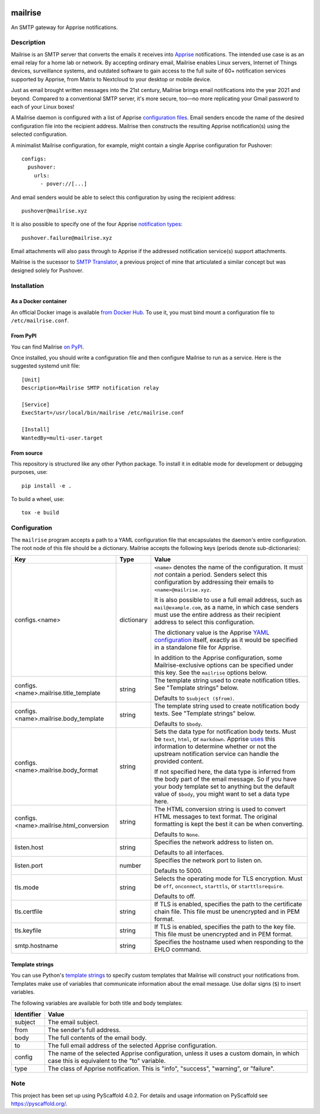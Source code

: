 .. image:: https://raw.githubusercontent.com/YoRyan/mailrise/main/src/mailrise/asset/mailrise-logo.png
  :alt: Mailrise logo


========
mailrise
========


An SMTP gateway for Apprise notifications.


Description
===========

Mailrise is an SMTP server that converts the emails it receives into
`Apprise <https://github.com/caronc/apprise>`_ notifications.  The intended use
case is as an email relay for a home lab or network. By accepting ordinary
email, Mailrise enables Linux servers, Internet of Things devices, surveillance
systems, and outdated software to gain access to the full suite of 60+
notification services supported by Apprise, from Matrix to Nextcloud to your
desktop or mobile device.

Just as email brought written messages into the 21st century, Mailrise
brings email notifications into the year 2021 and beyond. Compared to a
conventional SMTP server, it's more secure, too—no more replicating your Gmail
password to each of your Linux boxes!

A Mailrise daemon is configured with a list of Apprise
`configuration files <https://github.com/caronc/apprise/wiki/config_yaml>`_.
Email senders encode the name of the desired configuration file into the
recipient address. Mailrise then constructs the resulting Apprise
notification(s) using the selected configuration.

A minimalist Mailrise configuration, for example, might contain a single Apprise
configuration for Pushover::

    configs:
      pushover:
        urls:
          - pover://[...]

And email senders would be able to select this configuration by using the
recipient address::

    pushover@mailrise.xyz

It is also possible to specify one of the four Apprise
`notification types <https://github.com/caronc/apprise/wiki/Development_API#message-types-and-themes>`_::

    pushover.failure@mailrise.xyz

Email attachments will also pass through to Apprise if the addressed
notification service(s) support attachments.

Mailrise is the sucessor to
`SMTP Translator <https://github.com/YoRyan/smtp-translator>`_, a previous
project of mine that articulated a similar concept but was designed solely for
Pushover.


Installation
============

As a Docker container
---------------------

An official Docker image is available
`from Docker Hub <https://hub.docker.com/r/yoryan/mailrise>`_. To use it, you
must bind mount a configuration file to ``/etc/mailrise.conf``.

From PyPI
---------

You can find Mailrise `on PyPI <https://pypi.org/project/mailrise/>`_.

Once installed, you should write a configuration file and then configure Mailrise
to run as a service. Here is the suggested systemd unit file::

    [Unit]
    Description=Mailrise SMTP notification relay
    
    [Service]
    ExecStart=/usr/local/bin/mailrise /etc/mailrise.conf
    
    [Install]
    WantedBy=multi-user.target

From source
-----------

This repository is structured like any other Python package. To install it in
editable mode for development or debugging purposes, use::

    pip install -e .

To build a wheel, use::

    tox -e build

Configuration
=============

The ``mailrise`` program accepts a path to a YAML configuration file that
encapsulates the daemon's entire configuration. The root node of this file should
be a dictionary. Mailrise accepts the following keys (periods denote
sub-dictionaries):

=============================================== ========== ==========================================================================
Key                                             Type       Value
=============================================== ========== ==========================================================================
configs.<name>                                  dictionary ``<name>`` denotes the name of the configuration. It must *not* contain a
                                                           period. Senders select this configuration by addressing their emails to
                                                           ``<name>@mailrise.xyz``.

                                                           It is also possible to use a full email address, such as
                                                           ``mail@example.com``, as a name, in which case senders must use the entire
                                                           address as their recipient address to select this configuration.

                                                           The dictionary value is the Apprise
                                                           `YAML configuration <https://github.com/caronc/apprise/wiki/config_yaml>`_
                                                           itself, exactly as it would be specified in a standalone file for Apprise.

                                                           In addition to the Apprise configuration, some Mailrise-exclusive options
                                                           can be specified under this key. See the ``mailrise`` options below.
configs.<name>.mailrise.title_template          string     The template string used to create notification titles. See "Template
                                                           strings" below.

                                                           Defaults to ``$subject ($from)``.
configs.<name>.mailrise.body_template           string     The template string used to create notification body texts. See "Template
                                                           strings" below.

                                                           Defaults to ``$body``.
configs.<name>.mailrise.body_format             string     Sets the data type for notification body texts. Must be ``text``,
                                                           ``html``, or ``markdown``. Apprise
                                                           `uses <https://github.com/caronc/apprise/wiki/Development_API#notify--send-notifications>`_
                                                           this information to determine whether or not the upstream notification
                                                           service can handle the provided content.
                                                           
                                                           If not specified here, the data type is inferred from the body part of the
                                                           email message. So if you have your body template set to anything but the
                                                           default value of ``$body``, you might want to set a data type here.
configs.<name>.mailrise.html_conversion         string     The HTML conversion string is used to convert HTML messages to text format. The original 
                                                           formatting is kept the best it can be when converting.

                                                           Defaults to ``None``.
listen.host                                     string     Specifies the network address to listen on.

                                                           Defaults to all interfaces.
listen.port                                     number     Specifies the network port to listen on.

                                                           Defaults to 5000.
tls.mode                                        string     Selects the operating mode for TLS encryption. Must be ``off``,
                                                           ``onconnect``, ``starttls``, or ``starttlsrequire``.

                                                           Defaults to off.
tls.certfile                                    string     If TLS is enabled, specifies the path to the certificate chain file. This
                                                           file must be unencrypted and in PEM format.
tls.keyfile                                     string     If TLS is enabled, specifies the path to the key file. This file must be
                                                           unencrypted and in PEM format.
smtp.hostname                                   string     Specifies the hostname used when responding to the EHLO command.
=============================================== ========== ==========================================================================

.. _template-strings:

Template strings
----------------

You can use Python's `template strings
<https://docs.python.org/3/library/string.html#template-strings>`_ to specify
custom templates that Mailrise will construct your notifications from. Templates
make use of variables that communicate information about the email message. Use
dollar signs (``$``) to insert variables.

The following variables are available for both title and body templates:

========== ====================================================================================
Identifier Value
========== ====================================================================================
subject    The email subject.
from       The sender's full address.
body       The full contents of the email body.
to         The full email address of the selected Apprise configuration.
config     The name of the selected Apprise configuration, unless it uses a custom domain, in
           which case this is equivalent to the "to" variable.
type       The class of Apprise notification. This is "info", "success", "warning", or
           "failure".
========== ====================================================================================


.. _pyscaffold-notes:

Note
====

This project has been set up using PyScaffold 4.0.2. For details and usage
information on PyScaffold see https://pyscaffold.org/.
